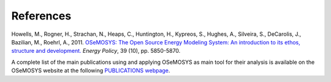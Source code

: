 =================================
References
=================================

Howells, M., Rogner, H., Strachan, N., Heaps, C., Huntington, H., Kypreos, S., Hughes, A., Silveira, S., DeCarolis, J., Bazilian, M., Roehrl, A., 2011. `OSeMOSYS: The Open Source Energy Modeling System: An introduction to its ethos, structure and development. <https://www.sciencedirect.com/science/article/pii/S0301421511004897>`_ *Energy Policy*, 39 (10), pp. 5850-5870. 

A complete list of the main publications using and applying OSeMOSYS as main tool for their analysis is available on the OSeMOSYS website at the following `PUBLICATIONS webpage <http://www.osemosys.org/publications1.html>`_.
